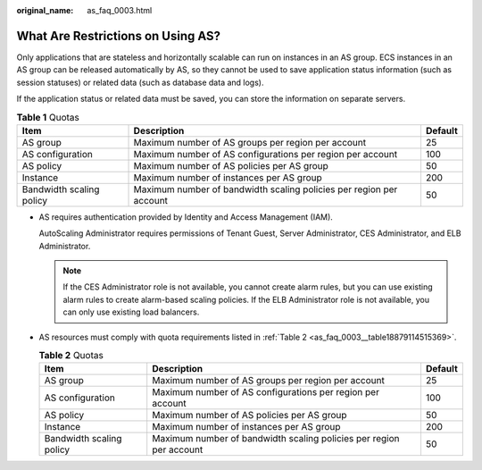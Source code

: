 :original_name: as_faq_0003.html

.. _as_faq_0003:

What Are Restrictions on Using AS?
==================================

Only applications that are stateless and horizontally scalable can run on instances in an AS group. ECS instances in an AS group can be released automatically by AS, so they cannot be used to save application status information (such as session statuses) or related data (such as database data and logs).

If the application status or related data must be saved, you can store the information on separate servers.

.. table:: **Table 1** Quotas

   +--------------------------+---------------------------------------------------------------------+---------+
   | Item                     | Description                                                         | Default |
   +==========================+=====================================================================+=========+
   | AS group                 | Maximum number of AS groups per region per account                  | 25      |
   +--------------------------+---------------------------------------------------------------------+---------+
   | AS configuration         | Maximum number of AS configurations per region per account          | 100     |
   +--------------------------+---------------------------------------------------------------------+---------+
   | AS policy                | Maximum number of AS policies per AS group                          | 50      |
   +--------------------------+---------------------------------------------------------------------+---------+
   | Instance                 | Maximum number of instances per AS group                            | 200     |
   +--------------------------+---------------------------------------------------------------------+---------+
   | Bandwidth scaling policy | Maximum number of bandwidth scaling policies per region per account | 50      |
   +--------------------------+---------------------------------------------------------------------+---------+

-  AS requires authentication provided by Identity and Access Management (IAM).

   AutoScaling Administrator requires permissions of Tenant Guest, Server Administrator, CES Administrator, and ELB Administrator.

   .. note::

      If the CES Administrator role is not available, you cannot create alarm rules, but you can use existing alarm rules to create alarm-based scaling policies. If the ELB Administrator role is not available, you can only use existing load balancers.

-  AS resources must comply with quota requirements listed in :ref:`Table 2 <as_faq_0003__table18879114515369>`.

   .. _as_faq_0003__table18879114515369:

   .. table:: **Table 2** Quotas

      +--------------------------+---------------------------------------------------------------------+---------+
      | Item                     | Description                                                         | Default |
      +==========================+=====================================================================+=========+
      | AS group                 | Maximum number of AS groups per region per account                  | 25      |
      +--------------------------+---------------------------------------------------------------------+---------+
      | AS configuration         | Maximum number of AS configurations per region per account          | 100     |
      +--------------------------+---------------------------------------------------------------------+---------+
      | AS policy                | Maximum number of AS policies per AS group                          | 50      |
      +--------------------------+---------------------------------------------------------------------+---------+
      | Instance                 | Maximum number of instances per AS group                            | 200     |
      +--------------------------+---------------------------------------------------------------------+---------+
      | Bandwidth scaling policy | Maximum number of bandwidth scaling policies per region per account | 50      |
      +--------------------------+---------------------------------------------------------------------+---------+
